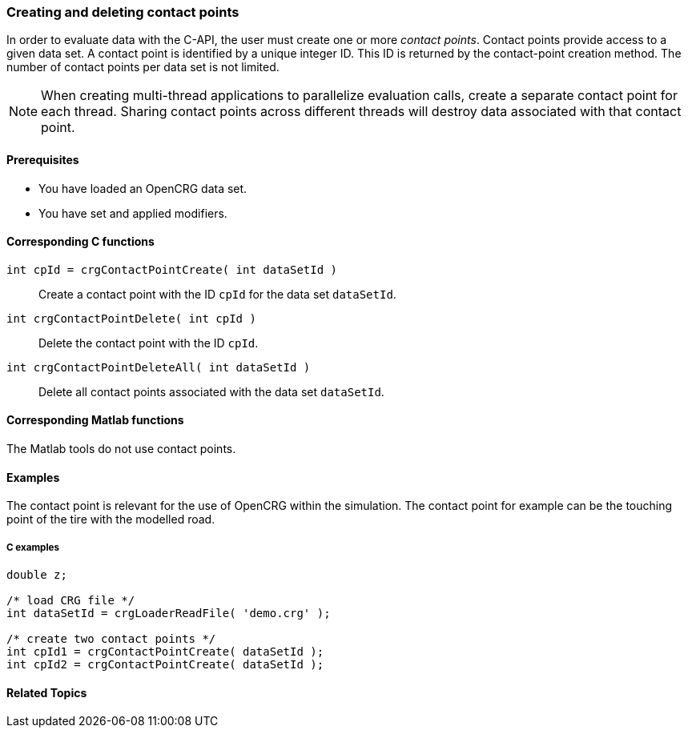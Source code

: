 === Creating and deleting contact points

In order to evaluate data with the C-API, the user must create one or more _contact points_. Contact points provide access to a given data set. A contact point is identified by a unique integer ID. This ID is returned by the contact-point creation method. The number of contact points per data set is not limited.

[NOTE]
====
When creating multi-thread applications to parallelize evaluation calls, create a separate contact point for each thread. Sharing contact points across different threads will destroy data associated with that  contact point.
====

==== Prerequisites

- You have loaded an OpenCRG data set.
- You have set and applied modifiers.

==== Corresponding C functions

`int cpId = crgContactPointCreate( int dataSetId )`::
Create a contact point with the ID `cpId` for the data set `dataSetId`.

`int crgContactPointDelete( int cpId )`::
Delete the contact point with the ID `cpId`.

`int crgContactPointDeleteAll( int dataSetId )`::
Delete all contact points associated with the data set `dataSetId`.

==== Corresponding Matlab functions

The Matlab tools do not use contact points.

==== Examples

//REVIEW: maybe add this to the upper description
The contact point is relevant for the use of OpenCRG within the simulation. The contact point for example can be the touching point of the tire with the modelled road.

===== C examples

----
double z;

/* load CRG file */
int dataSetId = crgLoaderReadFile( 'demo.crg' );

/* create two contact points */
int cpId1 = crgContactPointCreate( dataSetId );
int cpId2 = crgContactPointCreate( dataSetId );
----

==== Related Topics

